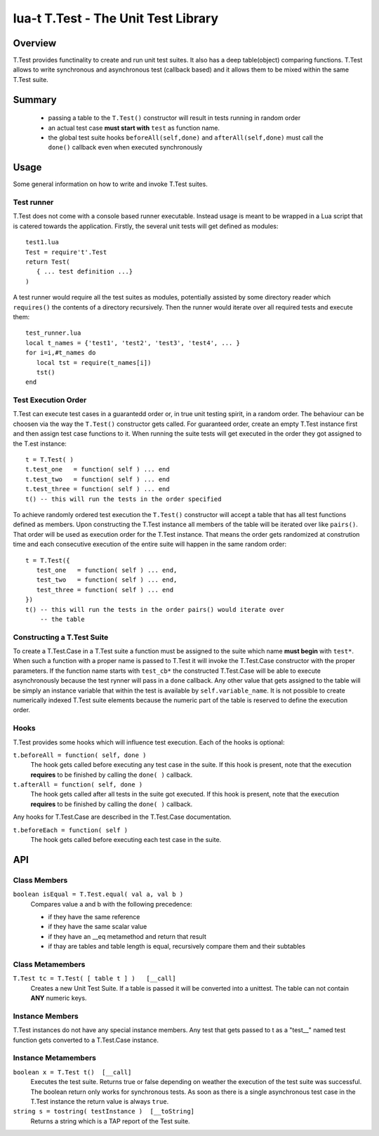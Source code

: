 lua-t T.Test - The Unit Test Library
++++++++++++++++++++++++++++++++++++


Overview
========

T.Test provides functinality to create and run unit test suites.  It also
has a deep table(object) comparing functions.  T.Test allows to write
synchronous and asynchronous test (callback based) and it allows them to be
mixed within the same T.Test suite.


Summary
=======

 - passing a table to the ``T.Test()`` constructor will result in tests
   running in random order
 - an actual test case **must start with** ``test`` as function name.
 - the global test suite hooks ``beforeAll(self,done)`` and
   ``afterAll(self,done)`` must call the ``done()`` callback even when
   executed synchronously


Usage
=====

Some general information on how to write and invoke T.Test suites.


Test runner
-----------

T.Test does not come with a console based runner executable.  Instead usage
is meant to be wrapped in a Lua script that is catered towards the
application.  Firstly, the several unit tests will get defined as modules::

   test1.lua
   Test = require't'.Test
   return Test(
      { ... test definition ...}
   )

A test runner would require all the test suites as modules, potentially
assisted by some directory reader which ``requires()`` the contents of a
directory recursively.  Then the runner would iterate over all required
tests and execute them::

   test_runner.lua
   local t_names = {'test1', 'test2', 'test3', 'test4', ... }
   for i=i,#t_names do
      local tst = require(t_names[i])
      tst()
   end


Test Execution Order
--------------------

T.Test can execute test cases in a guarantedd order or, in true unit testing
spirit, in a random order.  The behaviour can be choosen via the way the
``T.Test()`` constructor gets called.  For guaranteed order, create an empty
T.Test instance first and then assign test case functions to it.  When
running the suite tests will get executed in the order they got assigned to
the T.est instance::

   t = T.Test( )
   t.test_one   = function( self ) ... end
   t.test_two   = function( self ) ... end
   t.test_three = function( self ) ... end
   t() -- this will run the tests in the order specified

To achieve randomly ordered test execution the ``T.Test()`` constructor will
accept a table that has all test functions defined as members.  Upon
constructing the T.Test instance all members of the table will be iterated
over like ``pairs()``.  That order will be used as execution order for the
T.Test instance.  That means the order gets randomized at constrution time
and each consecutive execution of the entire suite will happen in the same
random order::

   t = T.Test({
      test_one   = function( self ) ... end,
      test_two   = function( self ) ... end,
      test_three = function( self ) ... end
   })
   t() -- this will run the tests in the order pairs() would iterate over
       -- the table


Constructing a T.Test Suite
---------------------------

To create a T.Test.Case in a T.Test suite a function must be assigned to the
suite which name **must begin** with ``test*``.  When such a function with a
proper name is passed to T.Test it will invoke the T.Test.Case constructor
with the proper parameters.  If the function name starts with ``test_cb*``
the constructed T.Test.Case will be able to execute asynchronously because
the test rynner will pass in a ``done`` callback.  Any other value that gets
assigned to the table will be simply an instance variable that within the
test is available by ``self.variable_name``.  It is not possible to create
numerically indexed T.Test suite elements because the numeric part of the
table is reserved to define the execution order.


Hooks
-----

T.Test provides some hooks which will influence test execution.  Each of the
hooks is optional:

``t.beforeAll = function( self, done )``
  The hook gets called before executing any test case in the suite.  If this
  hook is present, note that the execution **requires** to be finished by
  calling the ``done( )`` callback.

``t.afterAll = function( self, done )``
  The hook gets called after all tests in the suite got executed.  If this
  hook is present, note that the execution **requires** to be finished by
  calling the ``done( )`` callback.

Any hooks for T.Test.Case are described in the T.Test.Case documentation.

``t.beforeEach = function( self )``
  The hook gets called before executing each test case in the suite.


API
===

Class Members
-------------

``boolean isEqual = T.Test.equal( val a, val b )``
  Compares value a and b with the following precedence:

  - if they have the same reference
  - if they have the same scalar value
  - if they have an __eq metamethod and return that result
  - if thay are tables and table length is equal, recursively compare them
    and their subtables


Class Metamembers
-----------------

``T.Test tc = T.Test( [ table t ] )   [__call]``
  Creates a new Unit Test Suite.  If a table is passed it will be converted
  into a unittest.  The table can not contain **ANY** numeric keys.


Instance Members
----------------

T.Test instances do not have any special instance members.  Any test that
gets passed to t as a "test__" named test function gets converted to a
T.Test.Case instance.


Instance Metamembers
--------------------

``boolean x = T.Test t()  [__call]``
  Executes the test suite.  Returns true or false depending on weather the
  execution of the test suite was successful.  The boolean return only works
  for synchronous tests.  As soon as there is a single asynchronous test
  case in the T.Test instance the return value is always ``true``.

``string s = tostring( testInstance )  [__toString]``
  Returns a string which is a TAP report of the Test suite.


